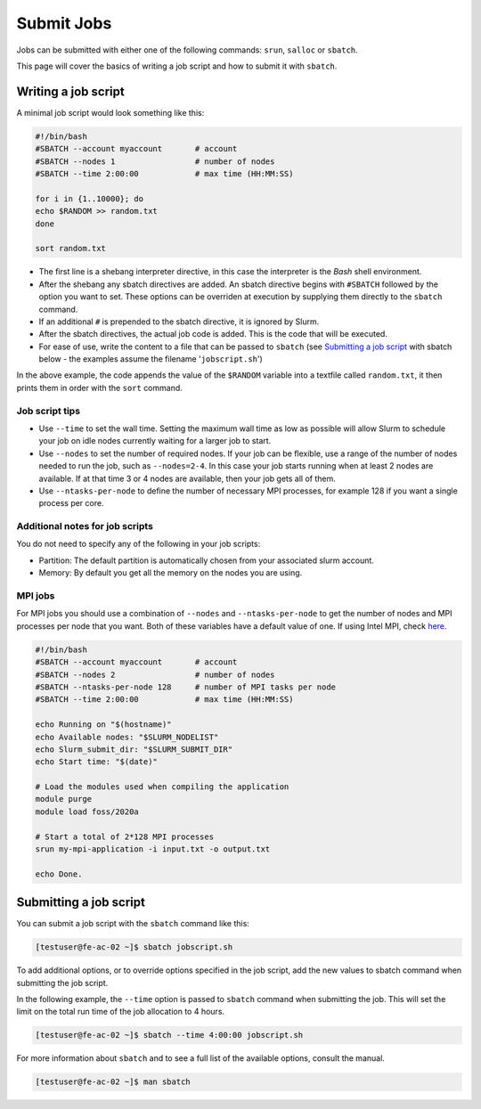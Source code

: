 Submit Jobs
===========
Jobs can be submitted with either one of the following commands: ``srun``, ``salloc`` or ``sbatch``.

This page will cover the basics of writing a job script and how to submit it with ``sbatch``.


Writing a job script
-----------------------
A minimal job script would look something like this:

.. code-block:: bash

   #!/bin/bash
   #SBATCH --account myaccount       # account
   #SBATCH --nodes 1                 # number of nodes
   #SBATCH --time 2:00:00            # max time (HH:MM:SS)

   for i in {1..10000}; do
   echo $RANDOM >> random.txt
   done

   sort random.txt

* The first line is a shebang interpreter directive, in this case the interpreter is the *Bash* shell environment.
* After the shebang any sbatch directives are added. An sbatch directive begins with ``#SBATCH`` followed by the option you want to set. These options can be overriden at execution by supplying them directly to the ``sbatch`` command.
* If an additional ``#`` is prepended to the sbatch directive, it is ignored by Slurm.
* After the sbatch directives, the actual job code is added. This is the code that will be executed.
* For ease of use, write the content to a file that can be passed to ``sbatch`` (see `Submitting a job script <submit.html#submitting-a-job-script>`__ with sbatch below - the examples assume the filename '``jobscript.sh``')

In the above example, the code appends the value of the ``$RANDOM`` variable into a textfile called ``random.txt``, it then prints them in order with the ``sort`` command.


Job script tips
^^^^^^^^^^^^^^^^^^^^^^^^^^^^^^^
* Use ``--time`` to set the wall time. Setting the maximum wall time as low as possible will allow Slurm to schedule your job on idle nodes currently waiting for a larger job to start.
* Use ``--nodes`` to set the number of required nodes. If your job can be flexible, use a range of the number of nodes needed to run the job, such as ``--nodes=2-4``. In this case your job starts running when at least 2 nodes are available. If at that time 3 or 4 nodes are available, then your job gets all of them.
* Use ``--ntasks-per-node`` to define the number of necessary MPI processes, for example 128 if you want a single process per core.


Additional notes for job scripts
^^^^^^^^^^^^^^^^^^^^^^^^^^^^^^^^^
You do not need to specify any of the following in your job scripts:

* Partition: The default partition is automatically chosen from your associated slurm account.
* Memory: By default you get all the memory on the nodes you are using.


MPI jobs
^^^^^^^^^^^^^^^^^^^^^^^^^^^^^^^
For MPI jobs you should use a combination of ``--nodes`` and ``--ntasks-per-node`` to get the number of nodes and MPI processes per node that you want. Both of these variables have a default value of one. If using Intel MPI, check `here <intelmpi.html>`__.

.. code-block:: bash

   #!/bin/bash
   #SBATCH --account myaccount       # account
   #SBATCH --nodes 2                 # number of nodes
   #SBATCH --ntasks-per-node 128     # number of MPI tasks per node
   #SBATCH --time 2:00:00            # max time (HH:MM:SS)

   echo Running on "$(hostname)"
   echo Available nodes: "$SLURM_NODELIST"
   echo Slurm_submit_dir: "$SLURM_SUBMIT_DIR"
   echo Start time: "$(date)"

   # Load the modules used when compiling the application
   module purge
   module load foss/2020a

   # Start a total of 2*128 MPI processes
   srun my-mpi-application -i input.txt -o output.txt

   echo Done.


Submitting a job script
--------------------------------
You can submit a job script with the ``sbatch`` command like this:

.. code-block:: console

   [testuser@fe-ac-02 ~]$ sbatch jobscript.sh

To add additional options, or to override options specified in the job script, add the new values to sbatch command when submitting the job script.

In the following example, the ``--time`` option is passed to ``sbatch`` command when submitting the job. This will set the limit on the total run time of the job allocation to 4 hours.

.. code-block:: console

   [testuser@fe-ac-02 ~]$ sbatch --time 4:00:00 jobscript.sh

For more information about ``sbatch`` and to see a full list of the available options, consult the manual.

.. code-block:: console

   [testuser@fe-ac-02 ~]$ man sbatch
